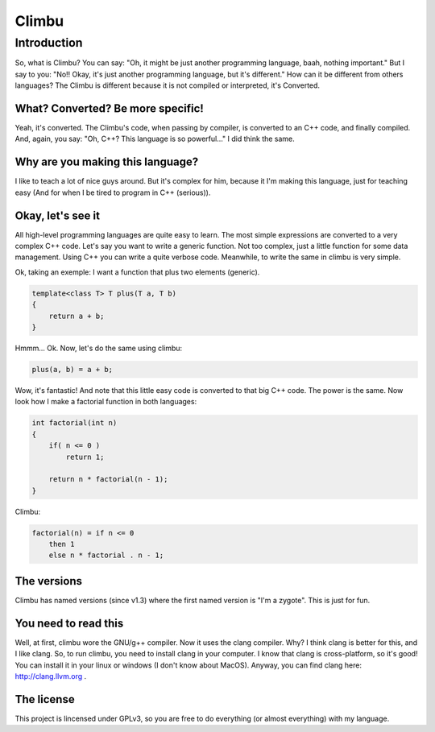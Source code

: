 Climbu
******
Introduction
------------
So, what is Climbu? You can say: "Oh, it might be just another programming language, baah, nothing important." But I say to you: "No!! Okay, it's just another programming language, but it's different." How can it be different from others languages? The Climbu is different because it is not compiled or interpreted, it's Converted.

What? Converted? Be more specific!
++++++++++++++++++++++++++++++++++
Yeah, it's converted. The Climbu's code, when passing by compiler, is converted to an C++ code, and finally compiled. And, again, you say: "Oh, C++? This language is so powerful..." I did think the same.

Why are you making this language?
+++++++++++++++++++++++++++++++++
I like to teach a lot of nice guys around. But it's complex for him, because it I'm making this language, just for teaching easy (And for when I be tired to program in C++ (serious)).

Okay, let's see it
++++++++++++++++++
All high-level programming languages are quite easy to learn. The most simple expressions are converted to a very complex C++ code. Let's say you want to write a generic function. Not too complex, just a little function for some data management. Using C++ you can write a quite verbose code. Meanwhile, to write the same in climbu is very simple.

Ok, taking an exemple: I want a function that plus two elements (generic).

.. code:: cpp

    template<class T> T plus(T a, T b)
    {
        return a + b;
    }


Hmmm... Ok. Now, let's do the same using climbu:

.. code:: cpp

    plus(a, b) = a + b;


Wow, it's fantastic! And note that this little easy code is converted to that big C++ code. The power is the same. Now look how I make a factorial function in both languages:

.. code:: cpp

    int factorial(int n)
    {
        if( n <= 0 )
            return 1;

        return n * factorial(n - 1);
    }


Climbu:

.. code:: cpp

    factorial(n) = if n <= 0
        then 1
        else n * factorial . n - 1;


The versions
++++++++++++
Climbu has named versions (since v1.3) where the first named version is "I'm a zygote". This is just for fun.

You need to read this
+++++++++++++++++++++
Well, at first, climbu wore the GNU/g++ compiler. Now it uses the clang compiler. Why? I think clang is better for this, and I like clang. So, to run climbu, you need to install clang in your computer. I know that clang is cross-platform, so it's good! You can install it in your linux or windows (I don't know about MacOS). Anyway, you can find clang here: http://clang.llvm.org .

The license
+++++++++++
This project is lincensed under GPLv3, so you are free to do everything (or almost everything) with my language.